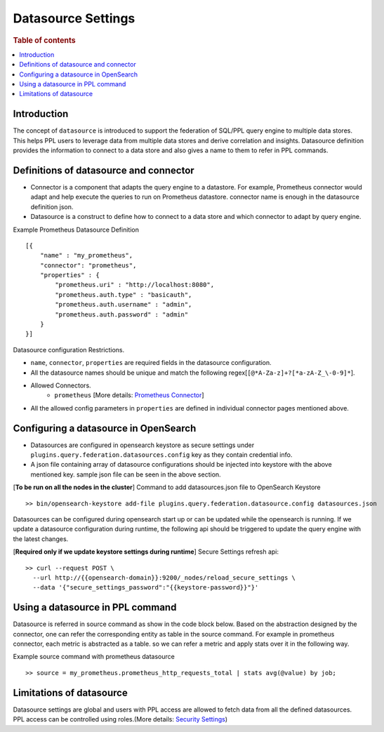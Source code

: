 .. highlight:: sh

===================
Datasource Settings
===================

.. rubric:: Table of contents

.. contents::
   :local:
   :depth: 1

Introduction
============

The concept of ``datasource`` is introduced to support the federation of SQL/PPL query engine to multiple data stores.
This helps PPL users to leverage data from multiple data stores and derive correlation and insights.
Datasource definition provides the information to connect to a data store and also gives a name to them to refer in PPL commands.


Definitions of datasource and connector
====================================
* Connector is a component that adapts the query engine to a datastore. For example, Prometheus connector would adapt and help execute the queries to run on Prometheus datastore. connector name is enough in the datasource definition json.
* Datasource is a construct to define how to connect to a data store and which connector to adapt by query engine.

Example Prometheus Datasource Definition ::

    [{
        "name" : "my_prometheus",
        "connector": "prometheus",
        "properties" : {
            "prometheus.uri" : "http://localhost:8080",
            "prometheus.auth.type" : "basicauth",
            "prometheus.auth.username" : "admin",
            "prometheus.auth.password" : "admin"
        }
    }]
Datasource configuration Restrictions.

* ``name``, ``connector``, ``properties`` are required fields in the datasource configuration.
* All the datasource names should be unique and match the following regex[``[@*A-Za-z]+?[*a-zA-Z_\-0-9]*``].
* Allowed Connectors.
    * ``prometheus`` [More details: `Prometheus Connector <prometheus_connector.rst>`_]
* All the allowed config parameters in ``properties`` are defined in individual connector pages mentioned above.

Configuring a datasource in OpenSearch
======================================

* Datasources are configured in opensearch keystore as secure settings under ``plugins.query.federation.datasources.config`` key as they contain credential info.
* A json file containing array of datasource configurations should be injected into keystore with the above mentioned key. sample json file can be seen in the above section.


[**To be run on all the nodes in the cluster**] Command to add datasources.json file to OpenSearch Keystore ::

    >> bin/opensearch-keystore add-file plugins.query.federation.datasource.config datasources.json

Datasources can be configured during opensearch start up or can be updated while the opensearch is running.
If we update a datasource configuration during runtime, the following api should be triggered to update the query engine with the latest changes.

[**Required only if we update keystore settings during runtime**] Secure Settings refresh api::

    >> curl --request POST \
      --url http://{{opensearch-domain}}:9200/_nodes/reload_secure_settings \
      --data '{"secure_settings_password":"{{keystore-password}}"}'


Using a datasource in PPL command
====================================
Datasource is referred in source command as show in the code block below.
Based on the abstraction designed by the connector,
one can refer the corresponding entity as table in the source command.
For example in prometheus connector, each metric is abstracted as a table.
so we can refer a metric and apply stats over it in the following way.

Example source command with prometheus datasource ::

    >> source = my_prometheus.prometheus_http_requests_total | stats avg(@value) by job;


Limitations of datasource
====================================
Datasource settings are global and users with PPL access are allowed to fetch data from all the defined datasources.
PPL access can be controlled using roles.(More details: `Security Settings <security.rst>`_)